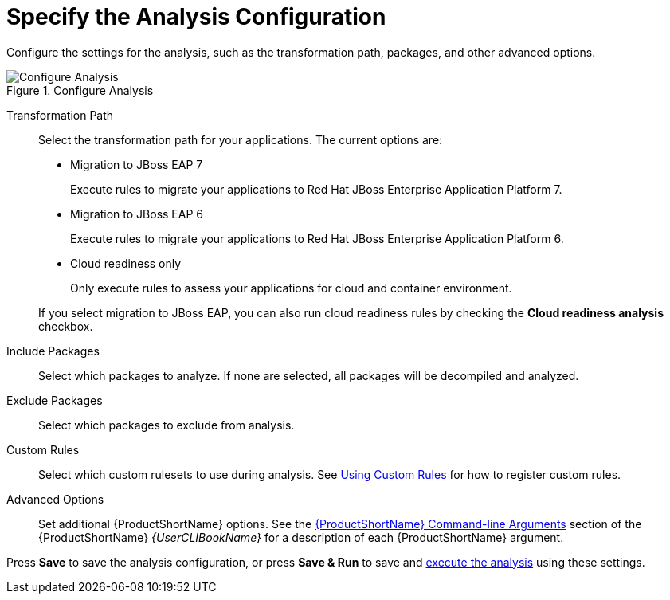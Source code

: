 [[analysis_configuration]]
= Specify the Analysis Configuration

Configure the settings for the analysis, such as the transformation path, packages, and other advanced options.

.Configure Analysis
image::web-configure-analysis.png[Configure Analysis]

Transformation Path::

Select the transformation path for your applications. The current options are:

* Migration to JBoss EAP 7
+
Execute rules to migrate your applications to Red Hat JBoss Enterprise Application Platform 7.
* Migration to JBoss EAP 6
+
Execute rules to migrate your applications to Red Hat JBoss Enterprise Application Platform 6.
* Cloud readiness only
+
Only execute rules to assess your applications for cloud and container environment.

+
If you select migration to JBoss EAP, you can also run cloud readiness rules by checking the *Cloud readiness analysis* checkbox.

Include Packages::

Select which packages to analyze. If none are selected, all packages will be decompiled and analyzed.

Exclude Packages::

Select which packages to exclude from analysis.

Custom Rules::

Select which custom rulesets to use during analysis. See xref:using_custom_rules[Using Custom Rules] for how to register custom rules.

Advanced Options::

Set additional {ProductShortName} options. See the link:{ProductDocUserGuideURL}#command_line_arguments[{ProductShortName} Command-line Arguments] section of the {ProductShortName} _{UserCLIBookName}_ for a description of each {ProductShortName} argument.

Press *Save* to save the analysis configuration, or press *Save & Run* to save and xref:execute[execute the analysis] using these settings.
